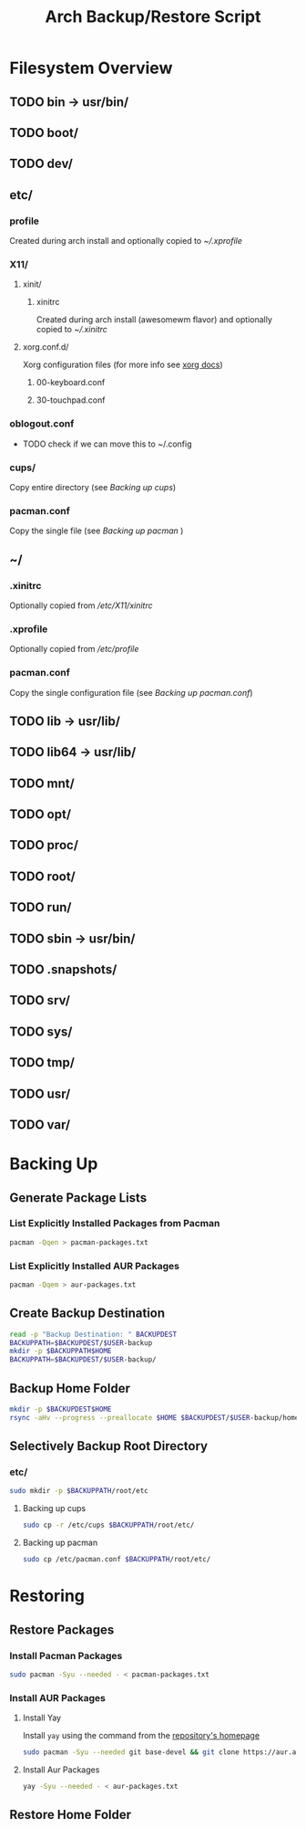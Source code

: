 #+title: Arch Backup/Restore Script
* Filesystem Overview
:PROPERTIES:
:VISIBILITY: folded
:END:
** TODO bin -> usr/bin/
** TODO boot/
** TODO dev/
** etc/
*** profile
Created during arch install and optionally copied to  [[* .xprofile][~/.xprofile]]
*** X11/
**** xinit/
***** xinitrc
Created during arch install (awesomewm flavor) and optionally copied to [[* .xinitrc][~/.xinitrc]]
**** xorg.conf.d/
Xorg configuration files (for more info see [[https://www.x.org/releases/current/doc/man/man5/xorg.conf.5.xhtml][xorg docs]])
***** 00-keyboard.conf
***** 30-touchpad.conf
*** oblogout.conf
+ TODO check if we can move this to ~/.config
*** cups/
Copy entire directory (see [[* Backing up cups][Backing up cups]])
*** pacman.conf
Copy the single file (see [[* Backing up pacman][Backing up pacman]] )
** ~/
*** .xinitrc
Optionally copied from [[* xinitrc][/etc/X11/xinitrc]]
*** .xprofile
Optionally copied from [[* profile][/etc/profile]]
*** pacman.conf
Copy the single configuration file (see [[* pacman.conf][Backing up pacman.conf]])
** TODO lib -> usr/lib/
** TODO lib64 -> usr/lib/
** TODO mnt/
** TODO opt/
** TODO proc/
** TODO root/
** TODO run/
** TODO sbin -> usr/bin/
** TODO .snapshots/
** TODO srv/
** TODO sys/
** TODO tmp/
** TODO usr/
** TODO var/
* Backing Up
** Generate Package Lists
*** List Explicitly Installed Packages from Pacman
#+begin_src sh :results packages file :file pacman-packages.txt :tangle backup.sh
pacman -Qqen > pacman-packages.txt
#+end_src

#+RESULTS:
[[file:pacman-packages.txt]]

*** List Explicitly Installed AUR Packages
#+begin_src sh :results aur-packages file :file aur-packages.txt :tangle backup.sh
pacman -Qqem > aur-packages.txt
#+end_src

#+RESULTS:
[[file:aur-packages.txt]]
** Create Backup Destination
#+begin_src sh :eval never :tangle backup.sh
read -p "Backup Destination: " BACKUPDEST
BACKUPPATH=$BACKUPDEST/$USER-backup
mkdir -p $BACKUPPATH$HOME
BACKUPPATH=$BACKUPDEST/$USER-backup/
#+end_src

** Backup Home Folder
#+begin_src sh :eval never :tangle backup.sh
mkdir -p $BACKUPDEST$HOME
rsync -aHv --progress --preallocate $HOME $BACKUPDEST/$USER-backup/home/
#+end_src
** Selectively Backup Root Directory
*** etc/
#+begin_src sh :eval never :tangle backup.sh
sudo mkdir -p $BACKUPPATH/root/etc
#+end_src

**** Backing up cups
#+begin_src sh :eval never :tangle backup.sh
sudo cp -r /etc/cups $BACKUPPATH/root/etc/
#+end_src
**** Backing up pacman
#+begin_src sh
sudo cp /etc/pacman.conf $BACKUPPATH/root/etc/
#+end_src




* Restoring
** Restore Packages
*** Install Pacman Packages
#+begin_src sh :eval never
sudo pacman -Syu --needed - < pacman-packages.txt
#+end_src

#+RESULTS:

*** Install AUR Packages
**** Install Yay
Install ~yay~ using the command from the [[https://github.com/Jguer/yay][repository's homepage]]
#+begin_src sh :tangle restore.sh :eval never
sudo pacman -Syu --needed git base-devel && git clone https://aur.archlinux.org/yay.git && cd yay && makepkg -si
#+end_src

#+RESULTS:

**** Install Aur Packages
#+begin_src sh :eval never
yay -Syu --needed - < aur-packages.txt
#+end_src
** Restore Home Folder


# Local Variables:
# eval: (flyspell-mode -1)
# End:
